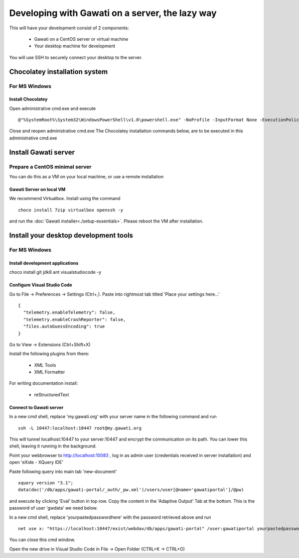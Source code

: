 Developing with Gawati on a server, the lazy way
################################################

This will have your development consist of 2 components:

  - Gawati on a CentOS server or virtual machine
  - Your desktop machine for development

You will use SSH to securely connect your desktop to the server.


Chocolatey installation system
******************************

For MS Windows
""""""""""""""

Install Chocolatey
''''''''''''''''''

Open administrative cmd.exe and execute ::

  @"%SystemRoot%\System32\WindowsPowerShell\v1.0\powershell.exe" -NoProfile -InputFormat None -ExecutionPolicy Bypass -Command "iex ((New-Object System.Net.WebClient).DownloadString('https://chocolatey.org/install.ps1'))" && SET "PATH=%PATH%;%ALLUSERSPROFILE%\chocolatey\bin"

Close and reopen administrative cmd.exe
The Chocolatey installation commands below, are to be executed in this administrative cmd.exe


Install Gawati server
*********************

Prepare a CentOS minimal server
"""""""""""""""""""""""""""""""

You can do this as a VM on your local machine, or use a remote installation


Gawati Server on local VM
'''''''''''''''''''''''''

We recommend Virtualbox. Install using the command ::

  choco install 7zip virtualbox openssh -y

and run the :doc:`Gawati installer<./setup-essentials>`.
Please reboot the VM after installation.


Install your desktop development tools
**************************************

For MS Windows
""""""""""""""

Install development applications
''''''''''''''''''''''''''''''''

choco install git jdk8 ant visualstudiocode -y


Configure Visual Studio Code
''''''''''''''''''''''''''''

Go to File -> Preferences -> Settings (Ctrl+,). Paste into rightmost tab titled 'Place your settings here...' ::

  {
    "telemetry.enableTelemetry": false,
    "telemetry.enableCrashReporter": false,
    "files.autoGuessEncoding": true
  }

Go to View -> Extensions (Ctrl+Shift+X)

Install the following plugins from there:

 - XML Tools
 - XML Formatter

For writing documentation install:

 - reStructuredText


Connect to Gawati server
''''''''''''''''''''''''

In a new cmd shell, replace 'my.gawati.org' with your server name in the following command and run ::

  ssh -L 10447:localhost:10447 root@my.gawati.org

This will tunnel localhost:10447 to your server:10447 and encrypt the communication on its path. You can lower this shell, leaving it running in the background.


Point your webbrowser to http://localhost:10083 , log in as admin user (credentials received in server installation) and open 'eXide - XQuery IDE'

Paste following query into main tab 'new-document' ::

  xquery version "3.1";
  data(doc('/db/apps/gawati-portal/_auth/_pw.xml')/users/user[@name='gawatiportal']/@pw)

and execute by clicking 'Eval' button in top row.
Copy the content in the 'Adaptive Output' Tab at the bottom. This is the password of user 'gwdata' we need below.


In a new cmd shell, replace 'yourpastedpasswordhere' with the password retrieved above and run ::

  net use x: "https://localhost:10447/exist/webdav/db/apps/gawati-portal" /user:gawatiportal yourpastedpasswordhere

You can close this cmd window.

Open the new drive in Visual Studio Code in File -> Open Folder (CTRL+K -> CTRL+O)
